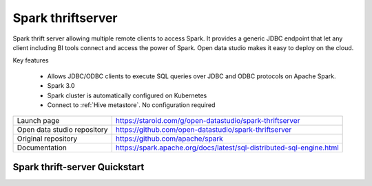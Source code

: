 ==================
Spark thriftserver
==================

Spark thrift server allowing multiple remote clients to access Spark.
It provides a generic JDBC endpoint that let any client including BI tools connect and access the power of Spark.
Open data studio makes it easy to deploy on the cloud.

Key features

  - Allows JDBC/ODBC clients to execute SQL queries over JDBC and ODBC protocols on Apache Spark.
  - Spark 3.0
  - Spark cluster is automatically configured on Kubernetes
  - Connect to :ref:`Hive metastore`. No configuration required

=============================== ===================================================================
Launch page                     https://staroid.com/g/open-datastudio/spark-thriftserver
Open data studio repository     https://github.com/open-datastudio/spark-thriftserver
Original repository             https://github.com/apache/spark
Documentation                   https://spark.apache.org/docs/latest/sql-distributed-sql-engine.html
=============================== ===================================================================

Spark thrift-server Quickstart
------------------------------